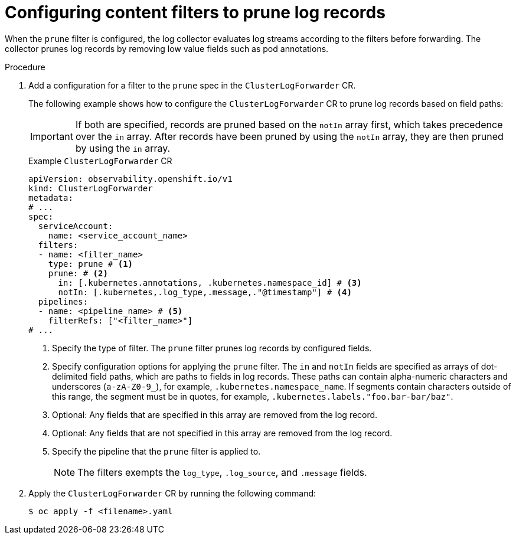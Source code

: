 // Module included in the following assemblies:
//
// * observability/logging/logging-6.0/log6x-clf.adoc

:_mod-docs-content-type: PROCEDURE
[id="log6x-content-filter-prune-records_{context}"]
= Configuring content filters to prune log records

When the `prune` filter is configured, the log collector evaluates log streams according to the filters before forwarding. The collector prunes log records by removing low value fields such as pod annotations.

.Procedure

. Add a configuration for a filter to the `prune` spec in the `ClusterLogForwarder` CR.
+
The following example shows how to configure the `ClusterLogForwarder` CR to prune log records based on field paths:
+
[IMPORTANT]
====
If both are specified, records are pruned based on the `notIn` array first, which takes precedence over the `in` array. After records have been pruned by using the `notIn` array, they are then pruned by using the `in` array.
====
+
.Example `ClusterLogForwarder` CR
[source,yaml]
----
apiVersion: observability.openshift.io/v1
kind: ClusterLogForwarder
metadata:
# ...
spec:
  serviceAccount:
    name: <service_account_name>
  filters:
  - name: <filter_name>
    type: prune # <1>
    prune: # <2>
      in: [.kubernetes.annotations, .kubernetes.namespace_id] # <3>
      notIn: [.kubernetes,.log_type,.message,."@timestamp"] # <4>
  pipelines:
  - name: <pipeline_name> # <5>
    filterRefs: ["<filter_name>"]
# ...
----
<1> Specify the type of filter. The `prune` filter prunes log records by configured fields.
<2> Specify configuration options for applying the `prune` filter. The `in` and `notIn` fields are specified as arrays of dot-delimited field paths, which are paths to fields in log records. These paths can contain alpha-numeric characters and underscores (`a-zA-Z0-9_`), for example, `.kubernetes.namespace_name`. If segments contain characters outside of this range, the segment must be in quotes, for example, `.kubernetes.labels."foo.bar-bar/baz"`.
<3> Optional: Any fields that are specified in this array are removed from the log record.
<4> Optional: Any fields that are not specified in this array are removed from the log record.
<5> Specify the pipeline that the `prune` filter is applied to.
+
[NOTE]
====
The filters exempts the `log_type`, `.log_source`, and `.message` fields.
====

. Apply the `ClusterLogForwarder` CR by running the following command:
+
[source,terminal]
----
$ oc apply -f <filename>.yaml
----